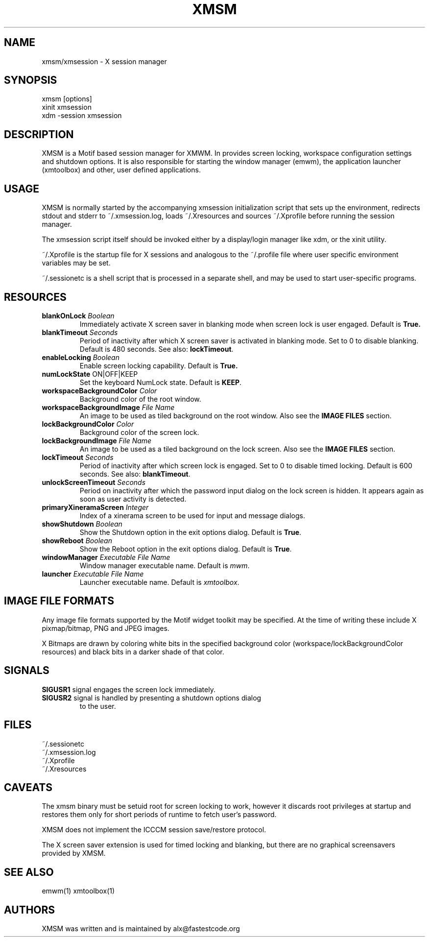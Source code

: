 .\" Copyright (C) 2018 alx@fastestcode.org
.\"  
.\" Permission is hereby granted, free of charge, to any person obtaining a
.\" copy of this software and associated documentation files (the "Software"),
.\" to deal in the Software without restriction, including without limitation
.\" the rights to use, copy, modify, merge, publish, distribute, sublicense,
.\" and/or sell copies of the Software, and to permit persons to whom the
.\" Software is furnished to do so, subject to the following conditions:
.\" 
.\" The above copyright notice and this permission notice shall be included in
.\" all copies or substantial portions of the Software.
.\" 
.\" THE SOFTWARE IS PROVIDED "AS IS", WITHOUT WARRANTY OF ANY KIND, EXPRESS OR
.\" IMPLIED, INCLUDING BUT NOT LIMITED TO THE WARRANTIES OF MERCHANTABILITY,
.\" FITNESS FOR A PARTICULAR PURPOSE AND NONINFRINGEMENT. IN NO EVENT SHALL THE
.\" AUTHORS OR COPYRIGHT HOLDERS BE LIABLE FOR ANY CLAIM, DAMAGES OR OTHER
.\" LIABILITY, WHETHER IN AN ACTION OF CONTRACT, TORT OR OTHERWISE, ARISING
.\" FROM, OUT OF OR IN CONNECTION WITH THE SOFTWARE OR THE USE OR OTHER
.\" DEALINGS IN THE SOFTWARE.
.\"
.\" 
.TH XMSM 1
.SH NAME
xmsm/xmsession \- X session manager
.SH SYNOPSIS
xmsm [options]
.br
xinit xmsession
.br
xdm \-session xmsession
.SH DESCRIPTION
XMSM is a Motif based session manager for XMWM. In provides screen locking,
workspace configuration settings and shutdown options. It is also responsible
for starting the window manager (emwm), the application launcher (xmtoolbox)
and other, user defined applications.
.SH USAGE
XMSM is normally started by the accompanying xmsession initialization
script that sets up the environment, redirects stdout and stderr to
~/.xmsession.log, loads ~/.Xresources and sources ~/.Xprofile before running
the session manager.
.PP
The xmsession script itself should be invoked either by a display/login manager
like xdm, or the xinit utility.
.PP
~/.Xprofile is the startup file for X sessions and analogous to the ~/.profile
file where user specific environment variables may be set.
.PP
 ~/.sessionetc is a shell script that is processed in a separate shell,
and may be used to start user-specific programs.
.SH RESOURCES
.TP
\fBblankOnLock\fP \fIBoolean\fP
Immediately activate X screen saver in blanking mode when
screen lock is user engaged. Default is \fBTrue\fp.
.TP
\fBblankTimeout\fP \fISeconds\fP
Period of inactivity after which X screen saver is activated in
blanking mode. Set to 0 to disable blanking. 
Default is 480 seconds. See also: \fBlockTimeout\fP.
.TP
\fBenableLocking\fP \fIBoolean\fP
Enable screen locking capability. Default is \fBTrue\fp.
.TP
\fBnumLockState\fP ON|OFF|KEEP
Set the keyboard NumLock state. Default is \fBKEEP\fP.
.TP
\fBworkspaceBackgroundColor\fP \fIColor\fP
Background color of the root window.
.TP
\fBworkspaceBackgroundImage\fP \fIFile Name\fP
An image to be used as tiled background on the root window.
Also see the \fBIMAGE FILES\fP section.
.TP
\fBlockBackgroundColor\fP \fIColor\fP
Background color of the screen lock.
.TP
\fBlockBackgroundImage\fP \fIFile Name\fP
An image to be used as a tiled background on the lock screen.
Also see the \fBIMAGE FILES\fP section.
.TP
\fBlockTimeout\fP \fISeconds\fP
Period of inactivity after which screen lock is engaged.
Set to 0 to disable timed locking.
Default is 600 seconds. See also: \fBblankTimeout\fP.
.TP
\fBunlockScreenTimeout\fP \fISeconds\fP
Period on inactivity after which the password input dialog on the lock
screen is hidden. It appears again as soon as user activity is detected.
.TP
\fBprimaryXineramaScreen\fP \fIInteger\fP
Index of a xinerama screen to be used for input and message dialogs.
.TP
\fBshowShutdown\fP \fIBoolean\fP
Show the Shutdown option in the exit options dialog. Default is \fBTrue\fP.
.TP
\fBshowReboot\fP \fIBoolean\fP
Show the Reboot option in the exit options dialog. Default is \fBTrue\fP.
.TP
\fBwindowManager\fP \fIExecutable File Name\fP
Window manager executable name. Default is \fImwm\fP.
.TP
\fBlauncher\fP \fIExecutable File Name\fP
Launcher executable name. Default is \fIxmtoolbox\fP.
.SH IMAGE FILE FORMATS
Any image file formats supported by the Motif widget toolkit may be specified.
At the time of writing these include X pixmap/bitmap, PNG and JPEG images.
.PP
X Bitmaps are drawn by coloring white bits in the specified background color
(workspace/lockBackgroundColor resources) and black bits in a darker shade
of that color.
.SH SIGNALS
.PP
.TP
\fBSIGUSR1\fP signal engages the screen lock immediately.
.TP
\fBSIGUSR2\fP signal is handled by presenting a shutdown options dialog
to the user.
.SH FILES
.nf
~/.sessionetc
~/.xmsession.log
~/.Xprofile
~/.Xresources
.fi
.SH CAVEATS
The xmsm binary must be setuid root for screen locking to work, however
it discards root privileges at startup and restores them only for short
periods of runtime to fetch user's password.
.PP
XMSM does not implement the ICCCM session save/restore protocol.
.PP
The X screen saver extension is used for timed locking and blanking,
but there are no graphical screensavers provided by XMSM.
.SH SEE ALSO
emwm(1) xmtoolbox(1)
.SH AUTHORS
.PP
XMSM was written and is maintained by alx@fastestcode.org
